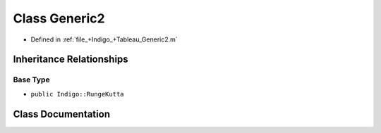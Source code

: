 .. _exhale_class_a00312:

Class Generic2
==============

- Defined in :ref:`file_+Indigo_+Tableau_Generic2.m`


Inheritance Relationships
-------------------------

Base Type
*********

- ``public Indigo::RungeKutta``


Class Documentation
-------------------


.. doxygenclass:: Generic2
   :project: doc_matlab
   :members:
   :protected-members:
   :undoc-members:
